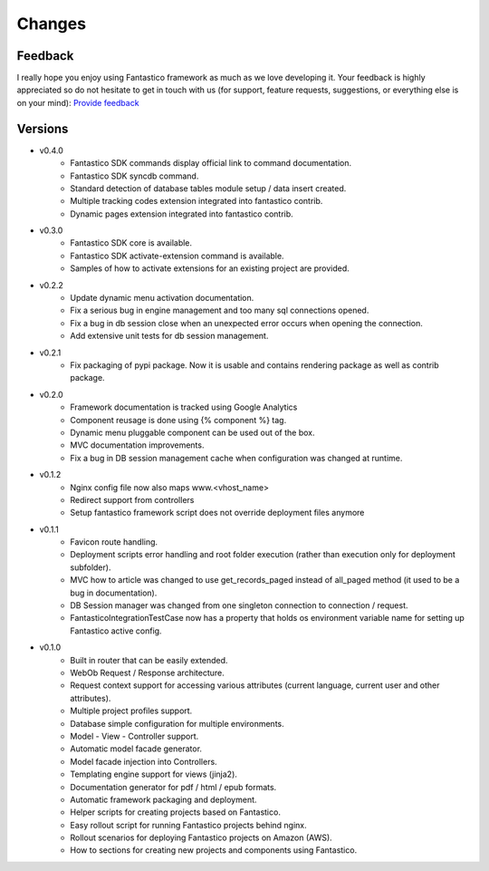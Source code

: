 Changes
=======

Feedback
--------

I really hope you enjoy using Fantastico framework as much as we love developing it. Your feedback is highly appreciated
so do not hesitate to get in touch with us (for support, feature requests, suggestions, or everything else is on your mind):
`Provide feedback <https://docs.google.com/forms/d/1tKBopU3lfDB_w8F4h7Rl1Rn4uydAJq-nha09L_ptJck/edit?usp=sharing>`_

Versions
--------

* v0.4.0
   * Fantastico SDK commands display official link to command documentation.
   * Fantastico SDK syncdb command.
   * Standard detection of database tables module setup / data insert created.
   * Multiple tracking codes extension integrated into fantastico contrib.
   * Dynamic pages extension integrated into fantastico contrib.

* v0.3.0
   * Fantastico SDK core is available.
   * Fantastico SDK activate-extension command is available.
   * Samples of how to activate extensions for an existing project are provided.

* v0.2.2
   * Update dynamic menu activation documentation.
   * Fix a serious bug in engine management and too many sql connections opened.
   * Fix a bug in db session close when an unexpected error occurs when opening the connection.
   * Add extensive unit tests for db session management.

* v0.2.1
   * Fix packaging of pypi package. Now it is usable and contains rendering package as well as contrib package.

* v0.2.0
   * Framework documentation is tracked using Google Analytics
   * Component reusage is done using {% component %} tag.
   * Dynamic menu pluggable component can be used out of the box.
   * MVC documentation improvements.
   * Fix a bug in DB session management cache when configuration was changed at runtime.

* v0.1.2
   * Nginx config file now also maps www.<vhost_name>
   * Redirect support from controllers
   * Setup fantastico framework script does not override deployment files anymore

* v0.1.1
   * Favicon route handling.
   * Deployment scripts error handling and root folder execution (rather than execution only for deployment subfolder).
   * MVC how to article was changed to use get_records_paged instead of all_paged method (it used to be a bug in documentation).
   * DB Session manager was changed from one singleton connection to connection / request.
   * FantasticoIntegrationTestCase now has a property that holds os environment variable name for setting up Fantastico active config.

* v0.1.0
   * Built in router that can be easily extended.
   * WebOb Request / Response architecture.
   * Request context support for accessing various attributes (current language, current user and other attributes).
   * Multiple project profiles support.
   * Database simple configuration for multiple environments.
   * Model - View - Controller support.
   * Automatic model facade generator.
   * Model facade injection into Controllers.
   * Templating engine support for views (jinja2).
   * Documentation generator for pdf / html / epub formats.
   * Automatic framework packaging and deployment.
   * Helper scripts for creating projects based on Fantastico.
   * Easy rollout script for running Fantastico projects behind nginx.
   * Rollout scenarios for deploying Fantastico projects on Amazon (AWS).
   * How to sections for creating new projects and components using Fantastico.